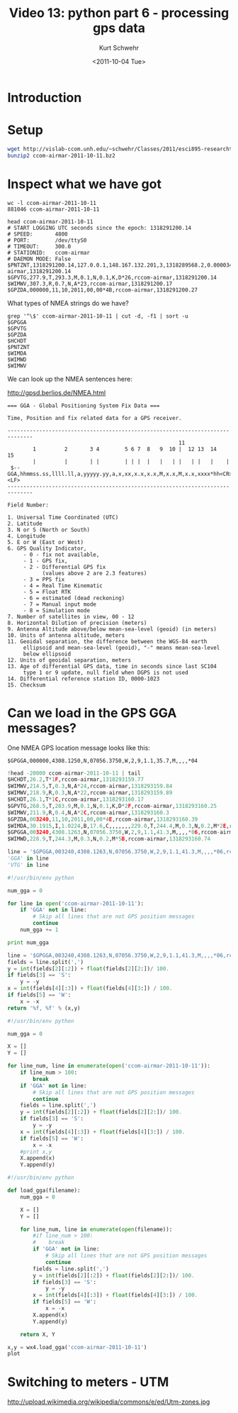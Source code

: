 #+STARTUP: showall

#+TITLE:     Video 13: python part 6 - processing gps data
#+AUTHOR:    Kurt Schwehr
#+EMAIL:     schwehr@ccom.unh.edu
#+DATE:      <2011-10-04 Tue>
#+DESCRIPTION: Marine Research Data Manipulation and Practices
#+KEYWORDS: ipython matplotlib
#+LANGUAGE:  en
#+OPTIONS:   H:3 num:nil toc:t \n:nil @:t ::t |:t ^:t -:t f:t *:t <:t
#+OPTIONS:   TeX:t LaTeX:nil skip:t d:nil todo:t pri:nil tags:not-in-toc
#+INFOJS_OPT: view:nil toc:nil ltoc:t mouse:underline buttons:0 path:http://orgmode.org/org-info.js
#+LINK_HOME: http://vislab-ccom.unh.edu/~schwehr/Classes/2011/esci895-researchtools/

* Introduction

* Setup

#+BEGIN_SRC sh
wget http://vislab-ccom.unh.edu/~schwehr/Classes/2011/esci895-researchtools/examples/ccom-airmar-2011-10-11.bz2
bunzip2 ccom-airmar-2011-10-11.bz2
#+END_SRC

* Inspect what we have got

#+BEGIN_EXAMPLE
wc -l ccom-airmar-2011-10-11 
881046 ccom-airmar-2011-10-11
#+END_EXAMPLE

#+BEGIN_EXAMPLE 
head ccom-airmar-2011-10-11 
# START LOGGING UTC seconds since the epoch: 1318291200.14
# SPEED:       4800
# PORT:        /dev/ttyS0
# TIMEOUT:     300.0
# STATIONID:   ccom-airmar
# DAEMON MODE: False
$PNTZNT,1318291200.14,127.0.0.1,148.167.132.201,3,1318289568.2,0.000034,-20,0.086365,0.052994*12,ccom-airmar,1318291200.14
$GPVTG,277.9,T,293.3,M,0.1,N,0.1,K,D*26,rccom-airmar,1318291200.14
$WIMWV,307.3,R,0.7,N,A*23,rccom-airmar,1318291200.17
$GPZDA,000000,11,10,2011,00,00*4B,rccom-airmar,1318291200.27
#+END_EXAMPLE

What types of NMEA strings do we have?

#+BEGIN_EXAMPLE 
grep '^\$' ccom-airmar-2011-10-11 | cut -d, -f1 | sort -u
$GPGGA
$GPVTG
$GPZDA
$HCHDT
$PNTZNT
$WIMDA
$WIMWD
$WIMWV
#+END_EXAMPLE

We can look up the NMEA sentences here:

http://gpsd.berlios.de/NMEA.html

#+BEGIN_EXAMPLE 
=== GGA - Global Positioning System Fix Data ===

Time, Position and fix related data for a GPS receiver.

------------------------------------------------------------------------------
                                                      11
        1         2       3 4        5 6 7  8   9  10 |  12 13  14   15
        |         |       | |        | | |  |   |   | |   | |   |    |
 $--GGA,hhmmss.ss,llll.ll,a,yyyyy.yy,a,x,xx,x.x,x.x,M,x.x,M,x.x,xxxx*hh<CR><LF>
------------------------------------------------------------------------------

Field Number: 

1. Universal Time Coordinated (UTC)
2. Latitude
3. N or S (North or South)
4. Longitude
5. E or W (East or West)
6. GPS Quality Indicator,
     - 0 - fix not available,
     - 1 - GPS fix,
     - 2 - Differential GPS fix
           (values above 2 are 2.3 features)
     - 3 = PPS fix
     - 4 = Real Time Kinematic
     - 5 = Float RTK
     - 6 = estimated (dead reckoning)
     - 7 = Manual input mode
     - 8 = Simulation mode
7. Number of satellites in view, 00 - 12
8. Horizontal Dilution of precision (meters)
9. Antenna Altitude above/below mean-sea-level (geoid) (in meters)
10. Units of antenna altitude, meters
11. Geoidal separation, the difference between the WGS-84 earth
     ellipsoid and mean-sea-level (geoid), "-" means mean-sea-level
     below ellipsoid
12. Units of geoidal separation, meters
13. Age of differential GPS data, time in seconds since last SC104
     type 1 or 9 update, null field when DGPS is not used
14. Differential reference station ID, 0000-1023
15. Checksum
#+END_EXAMPLE


* Can we load in the GPS GGA messages?

One NMEA GPS location message looks like this:

#+BEGIN_EXAMPLE
$GPGGA,000000,4308.1250,N,07056.3750,W,2,9,1.1,35.7,M,,,,*04
#+END_EXAMPLE

#+BEGIN_SRC python
!head -20000 ccom-airmar-2011-10-11 | tail 
$HCHDT,26.2,T*1F,rccom-airmar,1318293159.77
$WIMWV,214.5,T,0.3,N,A*24,rccom-airmar,1318293159.84
$WIMWV,218.9,R,0.3,N,A*22,rccom-airmar,1318293159.89
$HCHDT,26.1,T*1C,rccom-airmar,1318293160.17
$GPVTG,268.5,T,283.9,M,0.1,N,0.1,K,D*2F,rccom-airmar,1318293160.25
$WIMWV,211.9,R,0.4,N,A*2C,rccom-airmar,1318293160.3
$GPZDA,003240,11,10,2011,00,00*4E,rccom-airmar,1318293160.39
$WIMDA,30.1915,I,1.0224,B,17.6,C,,,,,,,229.0,T,244.4,M,0.3,N,0.2,M*2E,rccom-airmar,1318293160.52
$GPGGA,003240,4308.1263,N,07056.3750,W,2,9,1.1,41.3,M,,,,*06,rccom-airmar,1318293160.65
$WIMWD,228.9,T,244.3,M,0.3,N,0.2,M*5B,rccom-airmar,1318293160.74

line = '$GPGGA,003240,4308.1263,N,07056.3750,W,2,9,1.1,41.3,M,,,,*06,rccom-airmar,1318293160.65'
'GGA' in line
'VTG' in line
#+END_SRC


#+BEGIN_SRC python
#!/usr/bin/env python

num_gga = 0

for line in open('ccom-airmar-2011-10-11'):
    if 'GGA' not in line:
        # Skip all lines that are not GPS position messages
        continue
    num_gga += 1

print num_gga
#+END_SRC

#+BEGIN_SRC python
  line = '$GPGGA,003240,4308.1263,N,07056.3750,W,2,9,1.1,41.3,M,,,,*06,rccom-airmar,1318293160.65'
  fields = line.split(',')
  y = int(fields[2][:2]) + float(fields[2][2:])/ 100.
  if fields[3] == 'S':
      y = -y
  x = int(fields[4][:3]) + float(fields[4][3:]) / 100.
  if fields[5] == 'W':
      x = -x
  return '%f, %f' % (x,y)
  
#+END_SRC

#+BEGIN_SRC python
#!/usr/bin/env python

num_gga = 0

X = []
Y = []

for line_num, line in enumerate(open('ccom-airmar-2011-10-11')):
    if line_num > 100:
        break
    if 'GGA' not in line:
        # Skip all lines that are not GPS position messages
        continue
    fields = line.split(',')
    y = int(fields[2][:2]) + float(fields[2][2:])/ 100.
    if fields[3] == 'S':
        y = -y
    x = int(fields[4][:3]) + float(fields[4][3:]) / 100.
    if fields[5] == 'W':
        x = -x
    #print x,y
    X.append(x)
    Y.append(y)
#+END_SRC

#+BEGIN_SRC python
#!/usr/bin/env python

def load_gga(filename):
    num_gga = 0

    X = []
    Y = []

    for line_num, line in enumerate(open(filename)):
        #if line_num > 100:
        #    break
        if 'GGA' not in line:
            # Skip all lines that are not GPS position messages
            continue
        fields = line.split(',')
        y = int(fields[2][:2]) + float(fields[2][2:])/ 100.
        if fields[3] == 'S':
            y = -y
        x = int(fields[4][:3]) + float(fields[4][3:]) / 100.
        if fields[5] == 'W':
            x = -x
        X.append(x)
        Y.append(y)

    return X, Y
#+END_SRC

#+BEGIN_SRC python
x,y = wx4.load_gga('ccom-airmar-2011-10-11')
plot
#+END_SRC

* Switching to meters - UTM

http://upload.wikimedia.org/wikipedia/commons/e/ed/Utm-zones.jpg

#+BEGIN_SRC 

#+END_SRC
